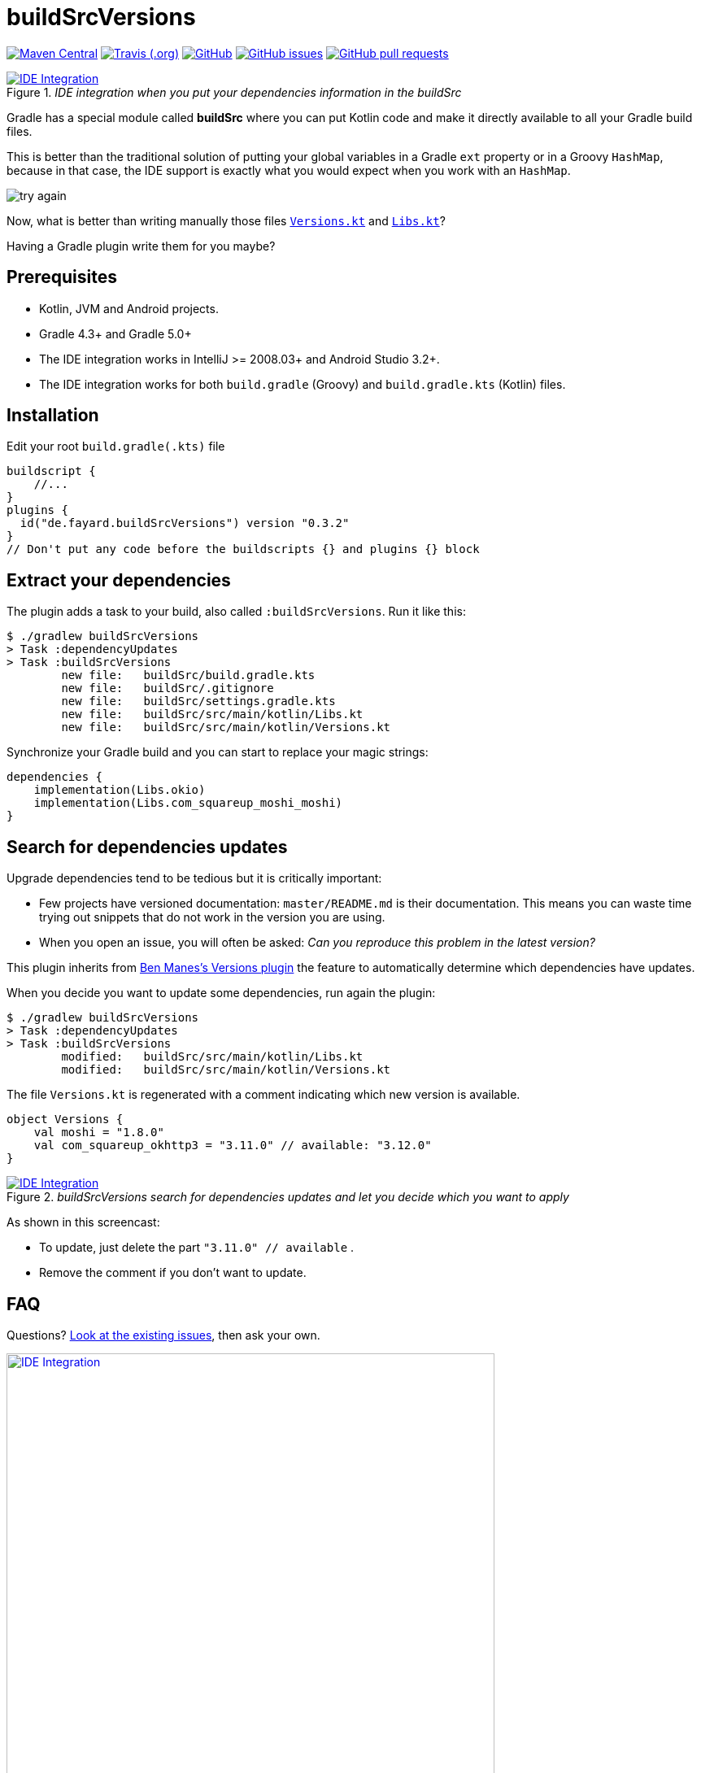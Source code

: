 //include::includes.adoc[]
:plugin_version: 0.3.2
:repo: jmfayard/buildSrcVersions
:branch: 26-buildSrcVersions
:github: https://github.com/{repo}
:plugin_issues: https://github.com/gradle/kotlin-dsl/issues?utf8=%E2%9C%93&q=author%3Ajmfayard+
:plugin_gradle_portal: https://plugins.gradle.org/plugin/de.fayard.buildSrcVersions
:gradle_kotlin_dsl:	https://github.com/gradle/kotlin-dsl
:gradle_guide_new:	https://guides.gradle.org/creating-new-gradle-builds
:gradle_guide_buidllogic:	https://guides.gradle.org/migrating-build-logic-from-groovy-to-kotlin/
:medium_puzzle: https://blog.kotlin-academy.com/gradle-kotlin-the-missing-piece-of-the-puzzle-7528a85f0d2c
:medium_protips: https://proandroiddev.com/android-studio-pro-tips-for-working-with-gradle-8a7aa61a8cc4
:medium_mvp: https://dev.to/jmfayard/the-minimum-viable-pull-request-5e7p
:devto_readme: https://dev.to/jmfayard/how-to-write-a-good-readme-discuss-4hkl
:root: file:///Users/jmfayard/Dev/mautinoa/buildSrcVersions
:issues: https://github.com/jmfayard/buildSrcVersions/issues
:master: https://github.com/jmfayard/buildSrcVersions/blob/master
:badge_mit: image:https://img.shields.io/github/license/mashape/apistatus.svg["GitHub",link="{github}/blob/master/LICENSE.txt"]
:badge_version: image:https://img.shields.io/maven-metadata/v/https/plugins.gradle.org/m2/de.fayard/buildSrcVersions/maven-metadata.xml.svg?label=gradlePluginPortal["Maven Central",link="https://plugins.gradle.org/plugin/de.fayard.buildSrcVersions"]
:badge_issues: image:https://img.shields.io/github/issues/{repo}.svg["GitHub issues",link="{github}/issues"]
:badge_pr:  image:https://img.shields.io/github/issues-pr/{repo}.svg["GitHub pull requests",link="{github}/pulls?utf8=%E2%9C%93&q=is%3Apr+"]
:badge_build: image:https://img.shields.io/travis/com/{repo}/{branch}.svg["Travis (.org)",link="https://travis-ci.com/{repo}"]



//:imagesdir: /Users/jmfayard/Dev/mautinoa/buildSrcVersions/doc
:imagesdir: doc


= buildSrcVersions

{badge_version} {badge_build} {badge_mit} {badge_issues} {badge_pr}


[[img-libs]]
image::Libs.gif[title="_IDE integration when you put your dependencies information in the buildSrc_",alt="IDE Integration", link="{master}/doc/Libs.gif"]


Gradle has a special module called **buildSrc** where you can put Kotlin code and make it directly available to all your Gradle build files.

This is better than the traditional solution of putting your global variables in a Gradle `ext` property or in a Groovy `HashMap`,
because in that case, the IDE support is exactly what you would expect when you work with an `HashMap`.

image::try-again.png[]

Now, what is better than writing manually those files link:doc/Versions.kt[`Versions.kt`] and link:doc/Libs.kt[`Libs.kt`]?

Having a Gradle plugin write them for you maybe?

== Prerequisites

- Kotlin, JVM and Android projects.
- Gradle 4.3+ and Gradle 5.0+
- The IDE integration works in IntelliJ >= 2008.03+ and Android Studio 3.2+.
- The IDE integration works for both `build.gradle` (Groovy) and `build.gradle.kts` (Kotlin) files.


== Installation

Edit your root `build.gradle(.kts)` file

[source,kotlin,subs=attributes]
----
buildscript {
    //...
}
plugins {
  id("de.fayard.buildSrcVersions") version "{plugin_version}"
}
// Don't put any code before the buildscripts {} and plugins {} block
----

== Extract your dependencies

The plugin adds a task to your build, also called `:buildSrcVersions`. Run it like this:

```bash
$ ./gradlew buildSrcVersions
> Task :dependencyUpdates
> Task :buildSrcVersions
        new file:   buildSrc/build.gradle.kts
        new file:   buildSrc/.gitignore
        new file:   buildSrc/settings.gradle.kts
        new file:   buildSrc/src/main/kotlin/Libs.kt
        new file:   buildSrc/src/main/kotlin/Versions.kt
```

Synchronize your Gradle build and you can start to replace your magic strings:

```kotlin
dependencies {
    implementation(Libs.okio)
    implementation(Libs.com_squareup_moshi_moshi)
}
```


== Search for dependencies updates

Upgrade dependencies tend to be tedious but it is critically important:

- Few projects have versioned documentation: `master/README.md` is their documentation.  This means you can waste time trying out snippets that do not work in the version you are using.
- When you open an issue, you will often be asked: _Can you reproduce this problem in the latest version?_

This plugin inherits from https://github.com/ben-manes/gradle-versions-plugin[Ben Manes's Versions plugin]
the feature to automatically determine which dependencies have updates.

When you decide you want to update some dependencies, run again the plugin:

```bash
$ ./gradlew buildSrcVersions
> Task :dependencyUpdates
> Task :buildSrcVersions
        modified:   buildSrc/src/main/kotlin/Libs.kt
        modified:   buildSrc/src/main/kotlin/Versions.kt

```

The file `Versions.kt` is regenerated with a comment indicating which new version is available.

```kotlin
object Versions {
    val moshi = "1.8.0"
    val com_squareup_okhttp3 = "3.11.0" // available: "3.12.0"
}
```


[[img-versions]]
image::Versions.gif[title="_buildSrcVersions search for dependencies updates and let you decide which you want to apply_",alt="IDE Integration", link="{master}/doc/Libs.gif"]

As shown in this screencast:

- To update, just delete the part `"3.11.0" // available` .
- Remove the comment if you don't want to update.


== FAQ

Questions? {issues}[Look at the existing issues], then ask your own.


[[FAQ]]
image::FAQ.png[title="FAQ",alt="IDE Integration", width="600", link="{issues}"]




== Changelog

See {master}/CHANGELOG.md[CHANGELOG.md]

The project was called `gradle-kotlin-dsl-libs` before, which was a bad name for reasons explained in {issues}/26[#26]

== Contributing

- This project is licensed under the MIT License. See {master}/LICENSE.txt[LICENSE.txt]
- Explain your use case and start the discussion before your submit a pull-request
- Please read {master}/CONTRIBUTING.md[CONTRIBUTING.md] the process for submitting pull requests to us.


== Acknowledgments

https://gradle.org[Gradle] and https://jetbrains.com[JetBrains] have made this plugin possible
by working on improving the IDE support for Kotlin code from the `buildSrc` module.

This plugin embraces and extends https://github.com/ben-manes/gradle-versions-plugin[Ben Manes's wonderful "Versions" plugin].

The Kotlin code generation is powered by https://github.com/square/kotlinpoet[Square's Kotlinpoet]



